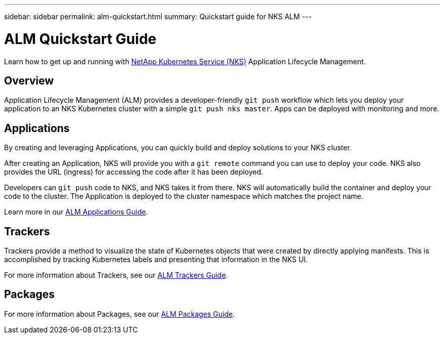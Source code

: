 ---
sidebar: sidebar
permalink: alm-quickstart.html
summary: Quickstart guide for NKS ALM
---

= ALM Quickstart Guide

Learn how to get up and running with https://nks.netapp.io[NetApp Kubernetes Service (NKS)] Application Lifecycle Management.

== Overview

Application Lifecycle Management (ALM) provides a developer-friendly `git push` workflow which lets you deploy your application to an NKS Kubernetes cluster with a simple `git push nks master`. Apps can be deployed with monitoring and more.

== Applications

By creating and leveraging Applications, you can quickly build and deploy solutions to your NKS cluster.

After creating an Application, NKS will provide you with a `git remote` command you can use to deploy your code. NKS also provides the URL (ingress) for accessing the code after it has been deployed.

Developers can `git push` code to NKS, and NKS takes it from there. NKS will automatically build the container and deploy your code to the cluster. The Application is deployed to the cluster namespace which matches the project name.

Learn more in our https://docs.netapp.com/us-en/kubernetes-service/alm-applications.html[ALM Applications Guide].

== Trackers

Trackers provide a method to visualize the state of Kubernetes objects that were created by directly applying manifests. This is accomplished by tracking Kubernetes labels and presenting that information in the NKS UI.

For more information about Trackers, see our https://docs.netapp.com/us-en/kubernetes-service/alm-trackers.html[ALM Trackers Guide].

== Packages

For more information about Packages, see our https://docs.netapp.com/us-en/kubernetes-service/alm-packages.html[ALM Packages Guide].
